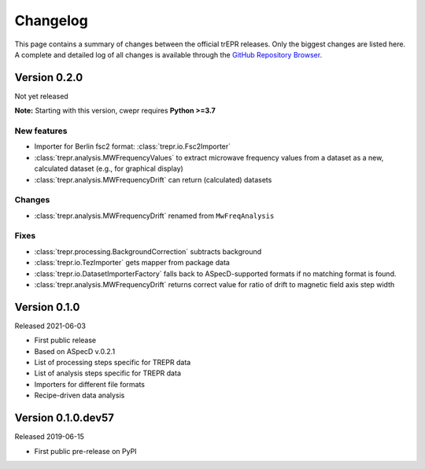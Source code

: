 =========
Changelog
=========

This page contains a summary of changes between the official trEPR releases. Only the biggest changes are listed here. A complete and detailed log of all changes is available through the `GitHub Repository Browser <https://github.com/tillbiskup/trepr/commits/master>`_.


Version 0.2.0
=============

Not yet released

**Note:** Starting with this version, cwepr requires **Python >=3.7**


New features
------------

* Importer for Berlin fsc2 format: :class:`trepr.io.Fsc2Importer`
* :class:`trepr.analysis.MWFrequencyValues` to extract microwave frequency values from a dataset as a new, calculated dataset (e.g., for graphical display)
* :class:`trepr.analysis.MWFrequencyDrift` can return (calculated) datasets


Changes
-------

* :class:`trepr.analysis.MWFrequencyDrift` renamed from ``MwFreqAnalysis``


Fixes
-----

* :class:`trepr.processing.BackgroundCorrection` subtracts background
* :class:`trepr.io.TezImporter` gets mapper from package data
* :class:`trepr.io.DatasetImporterFactory` falls back to ASpecD-supported formats if no matching format is found.
* :class:`trepr.analysis.MWFrequencyDrift` returns correct value for ratio of drift to magnetic field axis step width


Version 0.1.0
=============

Released 2021-06-03

* First public release
* Based on ASpecD v.0.2.1
* List of processing steps specific for TREPR data
* List of analysis steps specific for TREPR data
* Importers for different file formats
* Recipe-driven data analysis


Version 0.1.0.dev57
===================

Released 2019-06-15

* First public pre-release on PyPI